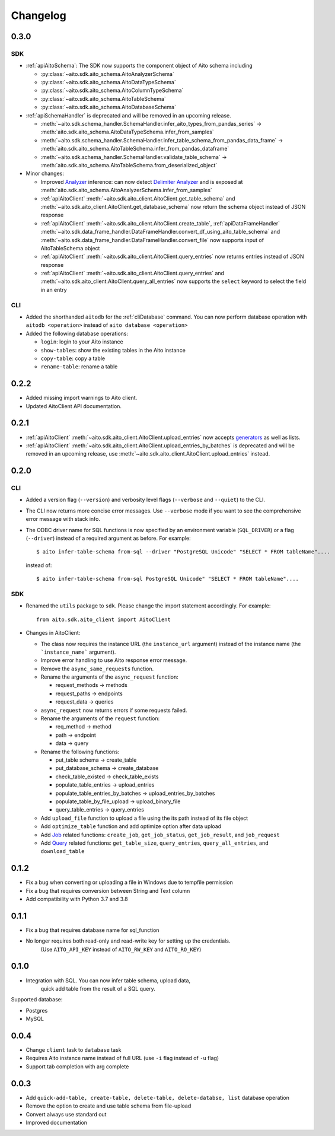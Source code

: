 Changelog
=========

0.3.0
-----

SDK
^^^
- :ref:`apiAitoSchema`: The SDK now supports the component object of Aito schema including

  - :py:class:`~aito.sdk.aito_schema.AitoAnalyzerSchema`
  - :py:class:`~aito.sdk.aito_schema.AitoDataTypeSchema`
  - :py:class:`~aito.sdk.aito_schema.AitoColumnTypeSchema`
  - :py:class:`~aito.sdk.aito_schema.AitoTableSchema`
  - :py:class:`~aito.sdk.aito_schema.AitoDatabaseSchema`

- :ref:`apiSchemaHandler` is deprecated and will be removed in an upcoming release.

  - :meth:`~aito.sdk.schema_handler.SchemaHandler.infer_aito_types_from_pandas_series` -> :meth:`aito.sdk.aito_schema.AitoDataTypeSchema.infer_from_samples`
  - :meth:`~aito.sdk.schema_handler.SchemaHandler.infer_table_schema_from_pandas_data_frame` -> :meth:`aito.sdk.aito_schema.AitoTableSchema.infer_from_pandas_dataframe`
  - :meth:`~aito.sdk.schema_handler.SchemaHandler.validate_table_schema` -> :meth:`aito.sdk.aito_schema.AitoTableSchema.from_deserialized_object`

- Minor changes:

  - Improved `Analyzer`_ inference: can now detect `Delimiter Analyzer`_ and is exposed at :meth:`aito.sdk.aito_schema.AitoAnalyzerSchema.infer_from_samples`
  - :ref:`apiAitoClient` :meth:`~aito.sdk.aito_client.AitoClient.get_table_schema` and :meth:`~aito.sdk.aito_client.AitoClient.get_database_schema` now return the schema object instead of JSON response
  - :ref:`apiAitoClient` :meth:`~aito.sdk.aito_client.AitoClient.create_table`, :ref:`apiDataFrameHandler` :meth:`~aito.sdk.data_frame_handler.DataFrameHandler.convert_df_using_aito_table_schema` and :meth:`~aito.sdk.data_frame_handler.DataFrameHandler.convert_file` now supports input of AitoTableSchema object
  - :ref:`apiAitoClient` :meth:`~aito.sdk.aito_client.AitoClient.query_entries` now returns entries instead of JSON response
  - :ref:`apiAitoClient` :meth:`~aito.sdk.aito_client.AitoClient.query_entries` and :meth:`~aito.sdk.aito_client.AitoClient.query_all_entries` now supports the ``select`` keyword to select the field in an entry


CLI
^^^
- Added the shorthanded ``aitodb`` for the :ref:`cliDatabase` command. You can now perform database operation with ``aitodb <operation>`` instead of ``aito database <operation>``
- Added the following database operations:

  - ``login``: login to your Aito instance
  - ``show-tables``: show the existing tables in the Aito instance
  - ``copy-table``: copy a table
  - ``rename-table``: rename a table

0.2.2
-----

- Added missing import warnings to Aito client.
- Updated AitoClient API documentation.

0.2.1
-----

- :ref:`apiAitoClient` :meth:`~aito.sdk.aito_client.AitoClient.upload_entries` now accepts `generators`_ as well as lists.

- :ref:`apiAitoClient` :meth:`~aito.sdk.aito_client.AitoClient.upload_entries_by_batches` is deprecated and will be removed in an upcoming release, use :meth:`~aito.sdk.aito_client.AitoClient.upload_entries` instead.


0.2.0
-----

CLI
^^^

- Added a version flag (``--version``) and verbosity level flags (``--verbose`` and ``--quiet``) to the CLI.
- The CLI now returns more concise error messages. Use ``--verbose`` mode if you want to see the comprehensive error message with stack info.
- The ODBC driver name for SQL functions is now specified by an environment variable (``SQL_DRIVER``) or a flag (``--driver``) instead of a required argument as before. For example::

    $ aito infer-table-schema from-sql --driver "PostgreSQL Unicode" "SELECT * FROM tableName"....

  instead of::

    $ aito infer-table-schema from-sql PostgreSQL Unicode" "SELECT * FROM tableName"....


SDK
^^^

- Renamed the ``utils`` package to ``sdk``. Please change the import statement accordingly. For example::

    from aito.sdk.aito_client import AitoClient

- Changes in AitoClient:

  - The class now requires the instance URL (the ``instance_url`` argument) instead of  the instance name (the ```instance_name``` argument).
  - Improve error handling to use Aito response error message.
  - Remove the ``async_same_requests`` function.
  - Rename the arguments of the ``async_request`` function:

    - request_methods -> methods
    - request_paths -> endpoints
    - request_data -> queries

  - ``async_request`` now returns errors if some requests failed.
  - Rename the arguments of the ``request`` function:

    - req_method -> method
    - path -> endpoint
    - data -> query

  - Rename the following functions:

    - put_table schema -> create_table
    - put_database_schema -> create_database
    - check_table_existed -> check_table_exists
    - populate_table_entries -> upload_entries
    - populate_table_entries_by_batches -> upload_entries_by_batches
    - populate_table_by_file_upload -> upload_binary_file
    - query_table_entries -> query_entries

  - Add ``upload_file`` function to upload a file using the its path instead of its file object
  - Add ``optimize_table`` function and add optimize option after data upload
  - Add `Job <https://aito.ai/docs/api/#post-api-v1-jobs-query>`_ related functions: ``create_job``, ``get_job_status``, ``get_job_result``, and ``job_request``
  - Add `Query <https://aito.ai/docs/api/#post-api-v1-query>`_ related functions: ``get_table_size``, ``query_entries``, ``query_all_entries``, and ``download_table``

0.1.2
-----

- Fix a bug when converting or uploading a file in Windows due to tempfile permission
- Fix a bug that requires conversion between String and Text column
- Add compatibility with Python 3.7 and 3.8

0.1.1
-----

- Fix a bug that requires database name for sql\_function
- No longer requires both read-only and read-write key for setting up the credentials.
   (Use ``AITO_API_KEY`` instead of ``AITO_RW_KEY`` and ``AITO_RO_KEY``)

0.1.0
-----

- Integration with SQL. You can now infer table schema, upload data,
   quick add table from the result of a SQL query.

Supported database:

- Postgres
- MySQL

0.0.4
-----

- Change ``client`` task to ``database`` task
- Requires Aito instance name instead of full URL (use ``-i`` flag instead of ``-u`` flag)
- Support tab completion with arg complete

0.0.3
-----

- Add ``quick-add-table, create-table, delete-table, delete-databse, list`` database operation
- Remove the option to create and use table schema from file-upload
- Convert always use standard out
- Improved documentation


.. _generators: https://aitodotai.github.io/aito-python-tools/quickstart.html#sdkquickstartuploaddata
.. _Column Type: https://aito.ai/docs/api/#schema-column-type
.. _Analyzer: https://aito.ai/docs/api/#schema-analyzer
.. _Delimiter Analyzer: https://aito.ai/docs/api/#schema-delimiter-analyzer
